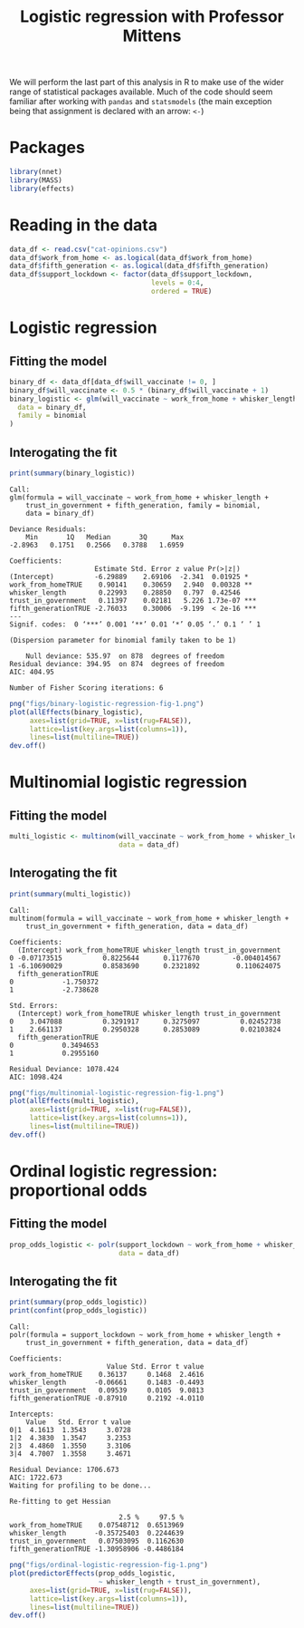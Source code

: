 #+title: Logistic regression with Professor Mittens

We will perform the last part of this analysis in R to make use of the wider
range of statistical packages available. Much of the code should seem familiar
after working with =pandas= and =statsmodels= (the main exception being that
assignment is declared with an arrow: =<-=)

* Packages

#+begin_src R :tangle example-3-answers-b.R
library(nnet)
library(MASS)
library(effects)
#+end_src

* Reading in the data

#+begin_src R :tangle example-3-answers-b.R
data_df <- read.csv("cat-opinions.csv")
data_df$work_from_home <- as.logical(data_df$work_from_home)
data_df$fifth_generation <- as.logical(data_df$fifth_generation)
data_df$support_lockdown <- factor(data_df$support_lockdown,
                                   levels = 0:4,
                                   ordered = TRUE)
#+end_src

* Logistic regression

** Fitting the model

#+begin_src R :tangle example-3-answers-b.R
binary_df <- data_df[data_df$will_vaccinate != 0, ]
binary_df$will_vaccinate <- 0.5 * (binary_df$will_vaccinate + 1)
binary_logistic <- glm(will_vaccinate ~ work_from_home + whisker_length + trust_in_government + fifth_generation,
  data = binary_df,
  family = binomial
)
#+end_src

** Interogating the fit

#+begin_src R :tangle example-3-answers-b.R
print(summary(binary_logistic))
#+end_src

#+begin_src 
Call:
glm(formula = will_vaccinate ~ work_from_home + whisker_length + 
    trust_in_government + fifth_generation, family = binomial, 
    data = binary_df)

Deviance Residuals: 
    Min       1Q   Median       3Q      Max  
-2.8963   0.1751   0.2566   0.3788   1.6959  

Coefficients:
                     Estimate Std. Error z value Pr(>|z|)    
(Intercept)          -6.29889    2.69106  -2.341  0.01925 *  
work_from_homeTRUE    0.90141    0.30659   2.940  0.00328 ** 
whisker_length        0.22993    0.28850   0.797  0.42546    
trust_in_government   0.11397    0.02181   5.226 1.73e-07 ***
fifth_generationTRUE -2.76033    0.30006  -9.199  < 2e-16 ***
---
Signif. codes:  0 ‘***’ 0.001 ‘**’ 0.01 ‘*’ 0.05 ‘.’ 0.1 ‘ ’ 1

(Dispersion parameter for binomial family taken to be 1)

    Null deviance: 535.97  on 878  degrees of freedom
Residual deviance: 394.95  on 874  degrees of freedom
AIC: 404.95

Number of Fisher Scoring iterations: 6
#+end_src

#+begin_src R :tangle example-3-answers-b.R
png("figs/binary-logistic-regression-fig-1.png")
plot(allEffects(binary_logistic),
     axes=list(grid=TRUE, x=list(rug=FALSE)),
     lattice=list(key.args=list(columns=1)),
     lines=list(multiline=TRUE))
dev.off()
#+end_src

[[./figs/binary-logistic-regression-fig-1.png]]

* Multinomial logistic regression

** Fitting the model

#+begin_src R :tangle example-3-answers-b.R
multi_logistic <- multinom(will_vaccinate ~ work_from_home + whisker_length + trust_in_government + fifth_generation,
                           data = data_df)
#+end_src

** Interogating the fit

#+begin_src R :tangle example-3-answers-b.R
print(summary(multi_logistic))
#+end_src

#+begin_src 
Call:
multinom(formula = will_vaccinate ~ work_from_home + whisker_length + 
    trust_in_government + fifth_generation, data = data_df)

Coefficients:
  (Intercept) work_from_homeTRUE whisker_length trust_in_government
0 -0.07173515          0.8225644      0.1177670        -0.004014567
1 -6.10690029          0.8583690      0.2321892         0.110624075
  fifth_generationTRUE
0            -1.750372
1            -2.738628

Std. Errors:
  (Intercept) work_from_homeTRUE whisker_length trust_in_government
0    3.047088          0.3291917      0.3275097          0.02452738
1    2.661137          0.2950328      0.2853089          0.02103824
  fifth_generationTRUE
0            0.3494653
1            0.2955160

Residual Deviance: 1078.424 
AIC: 1098.424 
#+end_src


#+begin_src R :tangle example-3-answers-b.R
png("figs/multinomial-logistic-regression-fig-1.png")
plot(allEffects(multi_logistic),
     axes=list(grid=TRUE, x=list(rug=FALSE)),
     lattice=list(key.args=list(columns=1)),
     lines=list(multiline=TRUE))
dev.off()
#+end_src

[[./figs/multinomial-logistic-regression-fig-1.png]]

* Ordinal logistic regression: proportional odds

** Fitting the model

#+begin_src R :tangle example-3-answers-b.R
prop_odds_logistic <- polr(support_lockdown ~ work_from_home + whisker_length + trust_in_government + fifth_generation,
                           data = data_df)
#+end_src

** Interogating the fit

#+begin_src R :tangle example-3-answers-b.R
print(summary(prop_odds_logistic))
print(confint(prop_odds_logistic))
#+end_src

#+begin_src 
Call:
polr(formula = support_lockdown ~ work_from_home + whisker_length + 
    trust_in_government + fifth_generation, data = data_df)

Coefficients:
                        Value Std. Error t value
work_from_homeTRUE    0.36137     0.1468  2.4616
whisker_length       -0.06661     0.1483 -0.4493
trust_in_government   0.09539     0.0105  9.0813
fifth_generationTRUE -0.87910     0.2192 -4.0110

Intercepts:
    Value   Std. Error t value
0|1  4.1613  1.3543     3.0728
1|2  4.3830  1.3547     3.2353
2|3  4.4860  1.3550     3.3106
3|4  4.7007  1.3558     3.4671

Residual Deviance: 1706.673 
AIC: 1722.673 
Waiting for profiling to be done...

Re-fitting to get Hessian

                           2.5 %     97.5 %
work_from_homeTRUE    0.07548712  0.6513969
whisker_length       -0.35725403  0.2244639
trust_in_government   0.07503095  0.1162630
fifth_generationTRUE -1.30958906 -0.4486184
#+end_src


#+begin_src R :tangle example-3-answers-b.R
png("figs/ordinal-logistic-regression-fig-1.png")
plot(predictorEffects(prop_odds_logistic,
                      ~ whisker_length + trust_in_government),
     axes=list(grid=TRUE, x=list(rug=FALSE)),
     lattice=list(key.args=list(columns=1)),
     lines=list(multiline=TRUE))
dev.off()
#+end_src

[[./figs/ordinal-logistic-regression-fig-1.png]]

